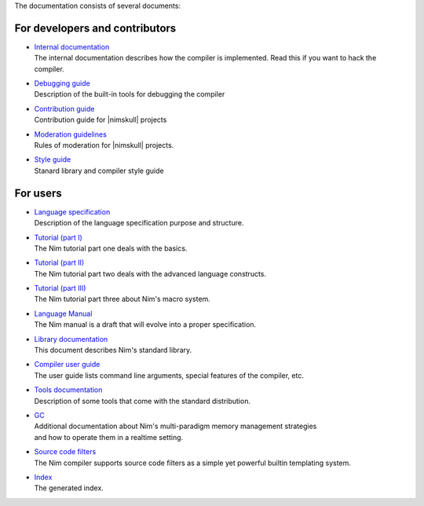 The documentation consists of several documents:

For developers and contributors
===============================

- | `Internal documentation <intern.html>`_
  | The internal documentation describes how the compiler is implemented. Read
    this if you want to hack the compiler.

- | `Debugging guide <debug.html>`_
  | Description of the built-in tools for debugging the compiler


- | `Contribution guide <contributing.html>`_
  | Contribution guide for |nimskull| projects

- | `Moderation guidelines <moderation.html>`_
  | Rules of moderation for |nimskull| projects.

- | `Style guide <style_guide.html>`_
  | Stanard library and compiler style guide


For users
=========

- | `Language specification <spec.html>`_
  | Description of the language specification purpose and structure.

- | `Tutorial (part I) <tut1.html>`_
  | The Nim tutorial part one deals with the basics.

- | `Tutorial (part II) <tut2.html>`_
  | The Nim tutorial part two deals with the advanced language constructs.

- | `Tutorial (part III) <tut3.html>`_
  | The Nim tutorial part three about Nim's macro system.

- | `Language Manual <manual.html>`_
  | The Nim manual is a draft that will evolve into a proper specification.

- | `Library documentation <lib.html>`_
  | This document describes Nim's standard library.

- | `Compiler user guide <nimc.html>`_
  | The user guide lists command line arguments, special features of the
    compiler, etc.

- | `Tools documentation <tools.html>`_
  | Description of some tools that come with the standard distribution.

- | `GC <gc.html>`_
  | Additional documentation about Nim's multi-paradigm memory management strategies
  | and how to operate them in a realtime setting.

- | `Source code filters <filters.html>`_
  | The Nim compiler supports source code filters as a simple yet powerful
    builtin templating system.

- | `Index <theindex.html>`_
  | The generated index.
